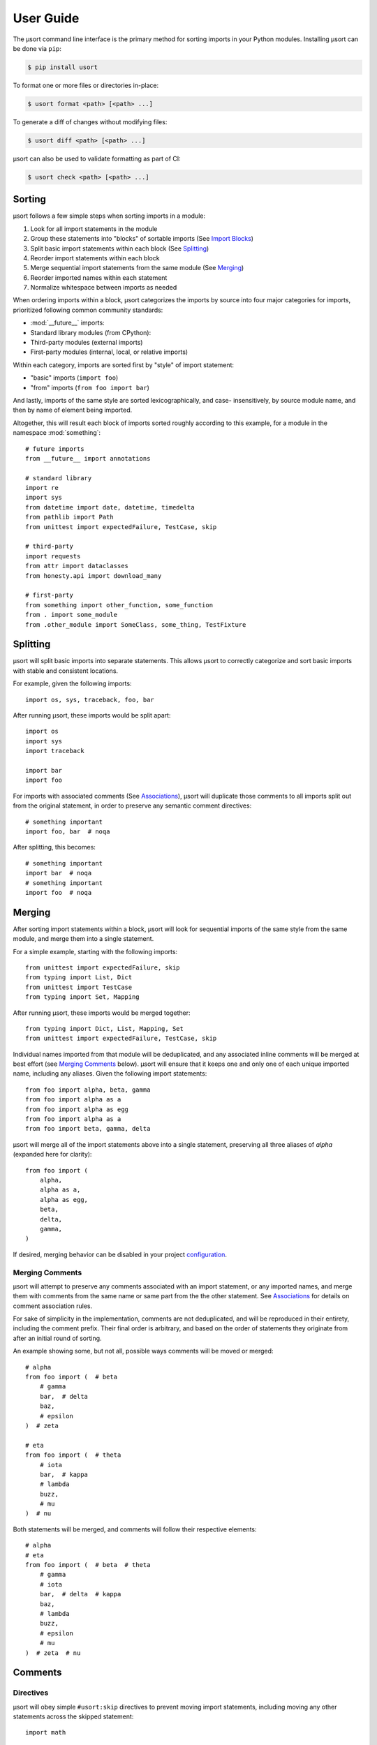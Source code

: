 User Guide
==========

The µsort command line interface is the primary method for sorting imports
in your Python modules. Installing µsort can be done via ``pip``:

.. code-block:: shell-session

    $ pip install usort

To format one or more files or directories in-place:

.. code-block:: shell-session

    $ usort format <path> [<path> ...]

To generate a diff of changes without modifying files:

.. code-block:: shell-session

    $ usort diff <path> [<path> ...]

µsort can also be used to validate formatting as part of CI:

.. code-block:: shell-session

    $ usort check <path> [<path> ...]


Sorting
-------

µsort follows a few simple steps when sorting imports in a module:

1. Look for all import statements in the module
2. Group these statements into "blocks" of sortable imports
   (See `Import Blocks`_)
3. Split basic import statements within each block (See `Splitting`_)
4. Reorder import statements within each block
5. Merge sequential import statements from the same module (See `Merging`_)
6. Reorder imported names within each statement
7. Normalize whitespace between imports as needed

When ordering imports within a block, µsort categorizes the imports by source
into four major categories for imports, prioritized following common community
standards:

* :mod:`__future__` imports:
* Standard library modules (from CPython):
* Third-party modules (external imports)
* First-party modules (internal, local, or relative imports)

Within each category, imports are sorted first by "style" of import statement:

* "basic" imports (``import foo``)
* "from" imports (``from foo import bar``)

And lastly, imports of the same style are sorted lexicographically, and case-
insensitively, by source module name, and then by name of element being imported.

Altogether, this will result each block of imports sorted roughly according
to this example, for a module in the namespace :mod:`something`::

    # future imports
    from __future__ import annotations

    # standard library
    import re
    import sys
    from datetime import date, datetime, timedelta
    from pathlib import Path
    from unittest import expectedFailure, TestCase, skip

    # third-party
    import requests
    from attr import dataclasses
    from honesty.api import download_many

    # first-party
    from something import other_function, some_function
    from . import some_module
    from .other_module import SomeClass, some_thing, TestFixture


Splitting
---------

µsort will split basic imports into separate statements. This allows µsort to
correctly categorize and sort basic imports with stable and consistent locations.

For example, given the following imports::

    import os, sys, traceback, foo, bar

After running µsort, these imports would be split apart::

    import os
    import sys
    import traceback

    import bar
    import foo

For imports with associated comments (See `Associations`_), µsort will duplicate those
comments to all imports split out from the original statement, in order to preserve
any semantic comment directives::

    # something important
    import foo, bar  # noqa

After splitting, this becomes::

    # something important
    import bar  # noqa
    # something important
    import foo  # noqa


Merging
-------

After sorting import statements within a block, µsort will look for sequential imports
of the same style from the same module, and merge them into a single statement.

For a simple example, starting with the following imports::

    from unittest import expectedFailure, skip
    from typing import List, Dict
    from unittest import TestCase
    from typing import Set, Mapping

After running µsort, these imports would be merged together::

    from typing import Dict, List, Mapping, Set
    from unittest import expectedFailure, TestCase, skip

Individual names imported from that module will be deduplicated, and any associated
inline comments will be merged at best effort (see `Merging Comments`_ below).
µsort will ensure that it keeps one and only one of each unique imported name,
including any aliases. Given the following import statements::

    from foo import alpha, beta, gamma
    from foo import alpha as a
    from foo import alpha as egg
    from foo import alpha as a
    from foo import beta, gamma, delta

µsort will merge all of the import statements above into a single statement, preserving
all three aliases of `alpha` (expanded here for clarity)::

    from foo import (
        alpha,
        alpha as a,
        alpha as egg,
        beta,
        delta,
        gamma,
    )

If desired, merging behavior can be disabled in your project `configuration`_.

Merging Comments
^^^^^^^^^^^^^^^^

µsort will attempt to preserve any comments associated with an import statement, or any
imported names, and merge them with comments from the same name or same part from the
the other statement. See `Associations`_ for details on comment association rules.

For sake of simplicity in the implementation, comments are not deduplicated, and will
be reproduced in their entirety, including the comment prefix. Their final order is
arbitrary, and based on the order of statements they originate from after an initial
round of sorting.

An example showing some, but not all, possible ways comments will be moved or merged::

    # alpha
    from foo import (  # beta
        # gamma
        bar,  # delta
        baz,
        # epsilon
    )  # zeta

    # eta
    from foo import (  # theta
        # iota
        bar,  # kappa
        # lambda
        buzz,
        # mu
    )  # nu

Both statements will be merged, and comments will follow their respective elements::

    # alpha
    # eta
    from foo import (  # beta  # theta
        # gamma
        # iota
        bar,  # delta  # kappa
        baz,
        # lambda
        buzz,
        # epsilon
        # mu
    )  # zeta  # nu


Comments
--------

Directives
^^^^^^^^^^

µsort will obey simple ``#usort:skip`` directives to prevent moving import statements,
including moving any other statements across the skipped statement::

    import math

    import important_thing  # usort: skip

    import difflib

Comment directives must be on the first or last line of multi-line imports::

    from side_effect import (  # usort:skip  # here
        thing_one,
        thing_two,
    )  # usort:skip  # or here

Directives are also allowed anywhere in a comment, but must include another ``#``
character if they are not the first element::

    import side_effect  # noqa: F401  # usort:skip

See `Import Blocks`_ for details on how skip directives affect sorting behavior.

.. note:: 
    For compatibility with existing codebases previously using isort, the
    ``#isort:skip`` directive is also supported, with the same behavior as
    ``#usort:skip``.
    
    However, the ``#isort:skip_file`` directive **is ignored** by µsort, and there
    is no supported equivalent. We believe that µsort's behavior is safe enough that
    all files can be safely sortable, given an appropriate `configuration`_ that
    includes any known modules with import-time side effects.

    If there are files you absolutely don't want sorted; don't run µsort on them.

Associations
^^^^^^^^^^^^

When moving or merging imports, µsort will attempt to associate and preserve comments
based on simple heuristics for ownership:

* Whole-line, or block, comments:

  * outside of a multi-line statement are associated with the statement that follows
    the comment.
  * inside a multi-line statement, that precede an imported name, will be associated
    with the imported name.
  * inside a multi-line statement, that precede the closing braces for the statement,
    will be associated with the end of the statement.
  * inside a multi-line statement, that precede a comma, will be associated with the
    imported name preceding the comma.

* Inline, or trailing, comments:

  * immediately following the opening brace of a multi-line statement are associated
    with the statement.
  * following an imported name, or comma, will be associated with the imported name
    that precedes the comment.

Given the number of possible places for comments in the Python grammar for a single
import statement, it may be easier to follow these examples::

    # IMPORT
    import alfa, bravo, charlie  # IMPORT

    # IMPORT
    from foo import (  # IMPORT
        # BETA
        beta,  # BETA

        # ALPHA
        alpha  # ALPHA
        # ALPHA
        , # ALPHA

        # IMPORT
    )  # IMPORT

Be aware that blank lines do not impact association rules, and the blank lines in the
example above are purely for clarity.

.. note:: Block comments at the beginning of a source file will not be associated with
    any statement, due to behavior in LibCST [#libcst405]_.

    This means the `# alpha` comment below will not move with the import statement
    it would otherwise be associated with::

        #!/usr/bin/env python

        # alpha
        import foo
        import bar

    This would unexpectedly result in the following file after sorting::

        #!/usr/bin/env python

        # alpha
        import bar
        import foo

    To guarantee the expected behavior, a simple docstring can be added at the top of
    the file, and any comments after the docstring will be associated with the
    appropriate statements::

        #!/usr/bin/env python
        """ This is a module """

        # alpha
        import foo
        import bar

    This would then allow µsort to correctly move the comment as expected::

        #!/usr/bin/env python
        """ This is a module """

        import bar
        # alpha
        import foo

    .. [#libcst405] https://github.com/Instagram/LibCST/issues/405

.. _import-blocks:

Import Blocks
-------------

µsort groups imports into one or more "blocks" of imports. µsort will only move imports
within the distinct block they were originally located. The boundaries of blocks are
treated as "barriers", and imports will never move across these boundaries from one
block to another.

µsort uses a set of simple heuristics to define blocks of imports, based on common
idioms and special behaviors that ensure a reasonable level of "safety" when sorting.

Comment Directives
^^^^^^^^^^^^^^^^^^

Comments with special directives create explicit blocks, separated by the line
containing the directives, which will remain unchanged::

    import math

    import important_thing  # usort: skip

    import difflib

Both ``#usort:skip`` and ``#isort:skip`` (with any amount of whitespace),
will trigger this behavior, so existing comments intended for isort will still
work with µsort.

See `directives`_ for details on supported comment directives.

Statements
^^^^^^^^^^

Any non-import statement positioned between imports will create an implicit
block separator. This allows µsort to automatically preserve use of modules
that must happen before other imports, such as filtering warnings or debug
logging::

    import warnings
    warnings.filterwarnings(...)  # <-- implicit block separator

    import noisy_module

    print("in between imports")  # <-- implicit block separator

    import other_module

Shadowed Imports
^^^^^^^^^^^^^^^^

Any import that shadows a previous import will create an implicit block
separator::

    import foo as os
    import os  # <-- implicit block separator

Star Imports
^^^^^^^^^^^^

Star imports, which can potentially shadow or be shadowed by any other import,
will also create implicit block separators::

    import foo

    from bar import *  # <-- implicit block separator

    import dog

.. _side-effect-imports:

Side Effect Imports
^^^^^^^^^^^^^^^^^^^

Writing modules with import-time side effects is a bad practice; any side
effects should ideally wait for a function in that module to be called, like
with :func:`warnings.filterwarnings()`. In these cases, µsort will correctly
find and create a block separator, preventing accidental changes in execution
order when sorting.

However, it's common for testing libraries and entry points to have well-known
side effects when imported, and this can cause trouble with import sorting.
Rather than adding ``# usort:skip`` comments to every occurence, these modules
can be added to the :attr:`side_effect_modules` configuration option:

.. code-block:: toml
    :name: pyproject.toml

    [tool.usort]
    side_effect_modules = ["sir_kibble"]

µsort will then treat any import of these modules as implicit block separators::

    import foo

    from sir_kibble import leash  # <-- implicit block separator

    import dog

This may result in less-obvious sorting results for users unaware of the
context, so it is recommended to use this sparingly. The ``list-imports``
command may be useful for understanding how this affects your source files.


Configuration
-------------

µsort shouldn't require configuration for most projects, but offers some basic
options to customize sorting and categorization behaviors.

:file:`pyproject.toml`
^^^^^^^^^^^^^^^^^^^^^^

The preferred method of configuring µsort is in your project's
:file:`pyproject.toml`, in the ``tool.usort`` table.
When sorting each file, µsort will look for the "nearest" :file:`pyproject.toml`
to the file being sorted, looking upwards until the project root is found, or
until the root of the filesystem is reached.

``[tool.usort]``
%%%%%%%%%%%%%%%%

The following options are valid for the main ``tool.usort`` table:

.. attribute:: categories
    :type: List[str]
    :value: ["future", "standard_library", "third_party", "first_party"]

    If given, this list of categories overrides the default list of categories
    that µsort provides. New categories may be added, but any of the default
    categories *not* listed here will be removed.

.. attribute:: default_category
    :type: str
    :value: "third_party"

    The default category to classify any modules that aren't already known by
    µsort as part of the standard library or otherwise listed in the
    ``tool.usort.known`` table.

.. attribute:: side_effect_modules
    :type: List[str]

    An optional list of known modules that have dangerous import-time side
    effects. Any module in this list will create implicit block separators from
    any import statement matching one of these modules.

    See :ref:`side-effect-imports`.

.. attribute:: first_party_detection
    :type: bool
    :value: true

    Whether to run a heuristic to detect the top-level name of the file being sorted,
    and consider that name as first-party.  This heuristic happens after other options
    are loaded, so such names cannot be overridden to another category if this is
    enabled.

.. attribute:: merge_imports
    :type: bool
    :value: true

    Whether to merge sequential imports from the same base module.
    See `Merging`_ for details on how this works.

.. attribute:: excludes
    :type: List[str]

    List of "gitignore" style filename patterns to exclude when sorting paths.
    This will supplement any ignored paths from the project root's ``.gitignore`` file,
    and any file or directory that matches these patterns will not be sorted.

    Example:

    .. code-block:: toml

        [tool.usort]
        excludes = [
            "test/fixtures/",
            "*_generated.py",
        ]

    This configuration would match and exclude the following files:

    * ``test/fixtures/something_good.py``
    * ``foo/test/fixtures/something_bad.py``
    * ``foo/client/robot_generated.py``

    See the :std:doc:`pathspec <pathspec:index>` and
    :py:class:`GitWildPatchPattern <pathspec.patterns.gitwildmatch.GitWildMatchPattern>`
    documentation for details of what patterns are allowed and how they are applied.

``[tool.usort.known]``
%%%%%%%%%%%%%%%%%%%%%%

The ``tool.usort.known`` table allows for providing a custom list of known
modules for each category defined by :attr:`categories` above. These modules
should be a list of module names assigned to a property named matching the
category they should be assigned to. If a module is listed under multiple
catergories, the last category it appears in will take precedence.

As an example, this creates a fifth category "numpy", and adds both :mod:`numpy`
and :mod:`pandas` to the known modules list for the "numpy" category, as well
as adding the :mod:`example` module to the "first_party" category:

.. code-block:: toml

    [tool.usort]
    categories = ["future", "standard_library", "numpy", "third_party", "first_party"]
    default_category = "third_party"

    [tool.usort.known]
    numpy = ["numpy", "pandas"]
    first_party = ["example"]


``[tool.black]``
%%%%%%%%%%%%%%%%

µsort will also recognize the following options for `Black`_:

.. attribute:: line-length
    :type: int
    :value: 88

    The target line length configured for Black will also be used by µsort when
    rendering imports after merging and sorting. Imports that fit within this length,
    including indentation and comments, will be rendered on a single line. Otherwise,
    imports will be rendered as multi-line imports, with a single name per line.

.. _Black: https://black.readthedocs.io


Troubleshooting
---------------

If µsort behavior is unexpected, or you would like to see how µsort detects
blocks in your code, the ``list-imports`` command may help.

Given the file ``test.py``::

    import warnings
    warnings.filterwarnings(...)

    import foo
    from bar import bar  # usort:skip

    import sys

Running ``list-imports`` will generate the following output:

.. code-block:: shell-session

    $ usort list-imports test.py
    test.py 3 blocks:
    body[0:1]
    Formatted:
    [[[
    import warnings
    ]]]
    body[2:3]
    Formatted:
    [[[

    import foo
    ]]]
    body[4:5]
    Formatted:
    [[[

    import sys
    ]]]

Note that imports that are also block separators (like star imports or imports
with ``skip`` directives) will not be listed in the output, because they are
not within the sortable blocks that µsort operates on.

If more details are desired, the ``--debug`` flag will also provide categories
and sorting information for each import:

.. code-block:: shell-session

    $ usort list-imports --debug test.py
    test.py 3 blocks:
    body[0:1]
        0 SortableImport(sort_key=SortKey(category_index=1, is_from_import=False, ndots=0), first_module='warnings', first_dotted_import='warnings', imported_names={'warnings'}) (Category.STANDARD_LIBRARY)
    body[2:3]
        0 SortableImport(sort_key=SortKey(category_index=2, is_from_import=False, ndots=0), first_module='foo', first_dotted_import='foo', imported_names={'foo'}) (Category.THIRD_PARTY)
    body[4:5]
        0 SortableImport(sort_key=SortKey(category_index=1, is_from_import=False, ndots=0), first_module='sys', first_dotted_import='sys', imported_names={'sys'}) (Category.STANDARD_LIBRARY)
